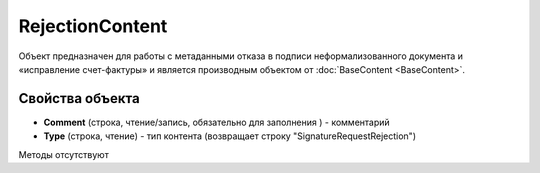 ﻿RejectionContent
================

Объект предназначен для работы с метаданными отказа в подписи неформализованного документа 
и «исправление счет-фактуры» и является производным объектом от :doc:`BaseContent <BaseContent>`.

Свойства объекта
----------------


- **Comment** (строка, чтение/запись, обязательно для заполнения ) - комментарий

- **Type** (строка, чтение) - тип контента (возвращает строку "SignatureRequestRejection")


Методы отсутствуют

